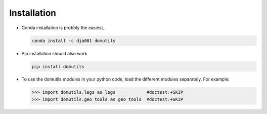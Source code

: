 

Installation
----------------------

- Conda installation is probbly the easiest.

  .. code-block:: bash
  
     conda install -c dja001 domutils 

- Pip installation should also work

  .. code-block:: bash
  
     pip install domutils

- To use the domutils modules in your python code, load the different modules separately. 
  For example:

  >>> import domutils.legs as legs            #doctest:+SKIP 
  >>> import domutils.geo_tools as geo_tools  #doctest:+SKIP 



